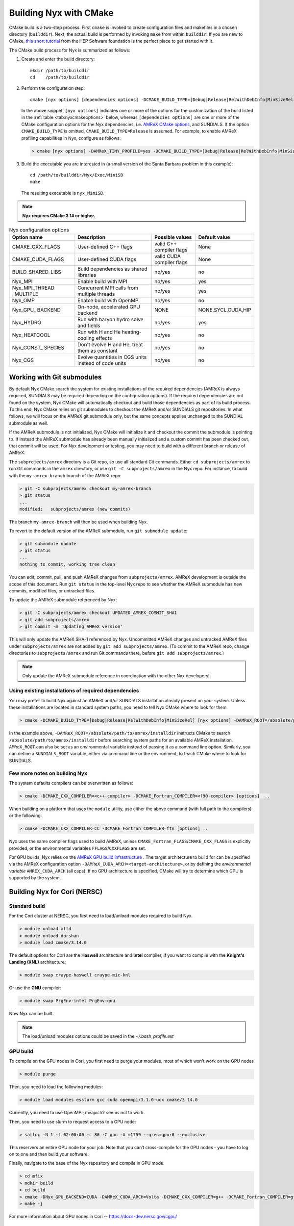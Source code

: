 Building Nyx with CMake
=======================

CMake build is a two-step process. First ``cmake`` is invoked to create
configuration files and makefiles in a chosen directory (``builddir``).
Next, the actual build is performed by invoking ``make`` from within ``builddir``.
If you are new to CMake, `this short tutorial <https://hsf-training.github.io/hsf-training-cmake-webpage/>`_
from the HEP Software foundation is the perfect place to get started with it.

The CMake build process for Nyx is summarized as follows:

#. Create and enter the build directory:

   .. highlight:: console

   ::

       mkdir /path/to/builddir
       cd    /path/to/builddir

#. Perform the configuration step:

   .. highlight:: console

   ::

      cmake [nyx options] [dependencies options] -DCMAKE_BUILD_TYPE=[Debug|Release|RelWithDebInfo|MinSizeRel] /path/to/Nyx/repo


   In the above snippet, ``[nyx options]`` indicates one or more of the options
   for the customization of the build listed in the :ref:`table <tab:nyxcmakeoptions>` below,
   whereas ``[dependecies options]`` are one or more of the CMake configuration options for the Nyx dependencies,
   i.e. `AMReX CMake options <https://amrex-codes.github.io/amrex/docs_html/BuildingAMReX.html#building-with-cmake>`_,
   and SUNDIALS. If the option ``CMAKE_BUILD_TYPE`` is omitted, ``CMAKE_BUILD_TYPE=Release`` is assumed.
   For example, to enable AMReX profiling capabilities in Nyx, configure as follows:

   .. code:: shell

             > cmake [nyx options] -DAMReX_TINY_PROFILE=yes -DCMAKE_BUILD_TYPE=[Debug|Release|RelWithDebInfo|MinSizeRel] ..

#. Build the executable you are interested in (a small
   version of the Santa Barbara problem in this example):

   .. highlight:: console

   ::

      cd /path/to/builddir/Nyx/Exec/MiniSB
      make


   The resulting executable is ``nyx_MiniSB``.

.. note::
   **Nyx requires CMake 3.14 or higher.**


.. raw:: latex

   \begin{center}

.. _tab:nyxcmakeoptions:

.. table:: Nyx configuration options

   +-----------------+------------------------------+------------------+-------------+
   | Option name     | Description                  | Possible values  | Default     |
   |                 |                              |                  | value       |
   +=================+==============================+==================+=============+
   | CMAKE\_CXX\     | User-defined C++ flags       | valid C++        | None        |
   | _FLAGS          |                              | compiler flags   |             |
   +-----------------+------------------------------+------------------+-------------+
   | CMAKE\_CUDA\    | User-defined CUDA flags      | valid CUDA       | None        |
   | _FLAGS          |                              | compiler flags   |             |
   +-----------------+------------------------------+------------------+-------------+
   | BUILD\_SHARED\  | Build dependencies as shared | no/yes           | no          |
   | _LIBS           | libraries                    |                  |             |
   +-----------------+------------------------------+------------------+-------------+
   | Nyx\_MPI        | Enable build with MPI        | no/yes           | yes         |
   |                 |                              |                  |             |
   +-----------------+------------------------------+------------------+-------------+
   | Nyx\_MPI\_THREAD| Concurrent MPI calls from    | no/yes           | yes         |
   | \_MULTIPLE      | multiple threads             |                  |             |
   +-----------------+------------------------------+------------------+-------------+
   | Nyx\_OMP        | Enable build with OpenMP     | no/yes           | no          |
   |                 |                              |                  |             |
   +-----------------+------------------------------+------------------+-------------+
   | Nyx\_GPU\_      | On-node, accelerated GPU \   | NONE             | NONE,SYCL,\ |
   | BACKEND         | backend                      |                  | CUDA,HIP    |
   +-----------------+------------------------------+------------------+-------------+
   | Nyx\_HYDRO      | Run with baryon hydro solve  | no/yes           | yes         |
   |                 | and fields                   |                  |             |
   +-----------------+------------------------------+------------------+-------------+
   | Nyx\_HEATCOOL   | Run with H and He heating-   | no/yes           | no          |
   |                 | cooling effects              |                  |             |
   +-----------------+------------------------------+------------------+-------------+
   | Nyx\_CONST\_    | Don't evolve H and He, treat | no/yes           | no          |
   | SPECIES         | them as constant             |                  |             |
   +-----------------+------------------------------+------------------+-------------+
   | Nyx\_CGS        | Evolve quantities in CGS     | no/yes           | no          |
   |                 | units instead of code units  |                  |             |
   +-----------------+------------------------------+------------------+-------------+
.. raw:: latex

   \end{center}


Working with Git submodules
~~~~~~~~~~~~~~~~~~~~~~~~~~~

By default Nyx CMake search the system for existing installations of the required dependencies
(AMReX is always required, SUNDIALS may be required depending on the configuration options).
If the required dependencies are not found on the system, Nyx CMake will automatically checkout
and build those dependencies as part of its build process. To this end, Nyx CMake relies on git
submodules to checkout the AMReX and/or SUNDIALS git repositories. In what follows, we will
focus on the AMReX git submodule only, but the same concepts applies unchanged to the
SUNDIAL submodule as well.


If the AMReX submodule is not initialized, Nyx CMake will initialize it and checkout
the commit the submodule is pointing to. If instead the AMReX  submodule has already
been manually initialized and a custom commit has been checked out, that commit will
be used. For Nyx development or testing, you may need to build with a different
branch or release of AMReX.

The ``subprojects/amrex`` directory is a Git repo, so use all standard Git
commands. Either ``cd subprojects/amrex`` to run Git commands in the ``amrex``
directory, or use ``git -C subprojects/amrex`` in the Nyx repo. For
instance, to build with the ``my-amrex-branch`` branch of the AMReX repo:

.. code:: shell

    > git -C subprojects/amrex checkout my-amrex-branch
    > git status
    ...
    modified:   subprojects/amrex (new commits)

The branch ``my-amrex-branch`` will then be used when building Nyx.

To revert to the default version of the AMReX submodule, run ``git submodule
update``:

.. code:: shell

    > git submodule update
    > git status
    ...
    nothing to commit, working tree clean

You can edit, commit, pull, and push AMReX changes from ``subprojects/amrex``.
AMReX development is outside the scope of this document. Run ``git status`` in
the top-level Nyx repo to see whether the AMReX submodule has new commits,
modified files, or untracked files.

To update the AMReX submodule referenced by Nyx:

.. code:: shell

    > git -C subprojects/amrex checkout UPDATED_AMREX_COMMIT_SHA1
    > git add subprojects/amrex
    > git commit -m 'Updating AMReX version'

This will only update the AMReX SHA-1 referenced by Nyx. Uncommitted AMReX
changes and untracked AMReX files under ``subprojects/amrex`` are not added by
``git add subprojects/amrex``. (To commit to the AMReX repo, change directories
to ``subprojects/amrex`` and run Git commands there, before ``git add
subprojects/amrex``.)

.. note::

    Only update the AMReX submodule reference in coordination with the other
    Nyx developers!


.. _sec:build:external:

Using existing installations of required dependencies
-----------------------------------------------------

You may prefer to build Nyx against an AMReX and/or SUNDIALS installation already
present on your system. Unless these installations are located in standard system
paths, you need to tell Nyx CMake where to look for them.

.. code:: shell

    > cmake -DCMAKE_BUILD_TYPE=[Debug|Release|RelWithDebInfo|MinSizeRel] [nyx options] -DAMReX_ROOT=/absolute/path/to/amrex/installdir /path/to/Nyx/repo

In the example above, ``-DAMReX_ROOT=/absolute/path/to/amrex/installdir`` instructs CMake to search
``/absolute/path/to/amrex/installdir`` before searching system paths for an available AMReX installation.
``AMReX_ROOT`` can also be set as an environmental variable instead of passing it as a command line option.
Similarly, you can define a ``SUNDIALS_ROOT`` variable, either via command line or the environment, to
teach CMake where to look for SUNDIALS.


Few more notes on building Nyx
-----------------------------------

The system defaults compilers can be overwritten as follows:

.. code:: shell

    > cmake -DCMAKE_CXX_COMPILER=<c++-compiler> -DCMAKE_Fortran_COMPILER=<f90-compiler> [options]  ..

When building on a platform that uses the ``module`` utility, use either
the above command (with full path to the compilers) or the following:

.. code:: shell

    > cmake -DCMAKE_CXX_COMPILER=CC -DCMAKE_Fortran_COMPILER=ftn [options] ..

Nyx uses the same compiler flags used to build AMReX, unless
``CMAKE_Fortran_FLAGS``/``CMAKE_CXX_FLAGS`` is explicitly provided, or
the environmental variables ``FFLAGS``/``CXXFLAGS`` are set.


For GPU builds, Nyx relies on the `AMReX GPU build infrastructure <https://amrex-codes.github.io/amrex/docs_html/GPU.html#building-with-cmake>`_
. The target architecture to build for can be specified via the AMReX configuration option ``-DAMReX_CUDA_ARCH=<target-architecture>``,
or by defining the *environmental variable* ``AMREX_CUDA_ARCH`` (all caps). If no GPU architecture is specified,
CMake will try to determine which GPU is supported by the system.


Building Nyx for Cori (NERSC)
~~~~~~~~~~~~~~~~~~~~~~~~~~~~~

Standard build
--------------

For the Cori cluster at NERSC, you first need to load/unload modules required to build Nyx.

.. code:: shell

    > module unload altd
    > module unload darshan
    > module load cmake/3.14.0

The default options for Cori are the **Haswell** architecture and **Intel** compiler, if you want to compile with the **Knight's Landing (KNL)** architecture:

.. code:: shell

    > module swap craype-haswell craype-mic-knl

Or use the **GNU** compiler:

.. code:: shell

    > module swap PrgEnv-intel PrgEnv-gnu

Now Nyx can be built.

.. note::

    The load/unload modules options could be saved in the `~/.bash_profile.ext`


GPU build
---------

To compile on the GPU nodes in Cori, you first need to purge your modules, most of which won't work on the GPU nodes

.. code:: shell

    > module purge

Then, you need to load the following modules:

.. code:: shell

    > module load modules esslurm gcc cuda openmpi/3.1.0-ucx cmake/3.14.0

Currently, you need to use OpenMPI; mvapich2 seems not to work.

Then, you need to use slurm to request access to a GPU node:

.. code:: shell

    > salloc -N 1 -t 02:00:00 -c 80 -C gpu -A m1759 --gres=gpu:8 --exclusive

This reservers an entire GPU node for your job. Note that you can’t cross-compile for the GPU nodes - you have to log on to one and then build your software.

Finally, navigate to the base of the Nyx repository and compile in GPU mode:

.. code:: shell

    > cd mfix
    > mdkir build
    > cd build
    > cmake -DNyx_GPU_BACKEND=CUDA -DAMReX_CUDA_ARCH=Volta -DCMAKE_CXX_COMPILER=g++ -DCMAKE_Fortran_COMPILER=gfortran ..
    > make -j

For more information about GPU nodes in Cori -- `<https://docs-dev.nersc.gov/cgpu/>`_

Building Nyx for Summit (OLCF)
~~~~~~~~~~~~~~~~~~~~~~~~~~~~~~

For the Summit cluster at OLCF, you first need to load/unload modules required to build Nyx.

.. code:: shell

    > module unload xalt
    > module unload darshan
    > module load gcc
    > module load cmake/3.14.0

To build Nyx for GPUs, you need to load cuda module:

.. code:: shell

    > module load cuda/10.1.105

To compile:

.. code:: shell

    > cd mfix
    > mdkir build
    > cd build
    > cmake -DCMAKE_CXX_COMPILER=g++ -DCMAKE_Fortran_COMPILER=gfortran -DNyx_GPU_BACKEND=[NONE|CUDA]
    > make -j

For more information about Summit cluster: `<https://www.olcf.ornl.gov/for-users/system-user-guides/summit/>`_
